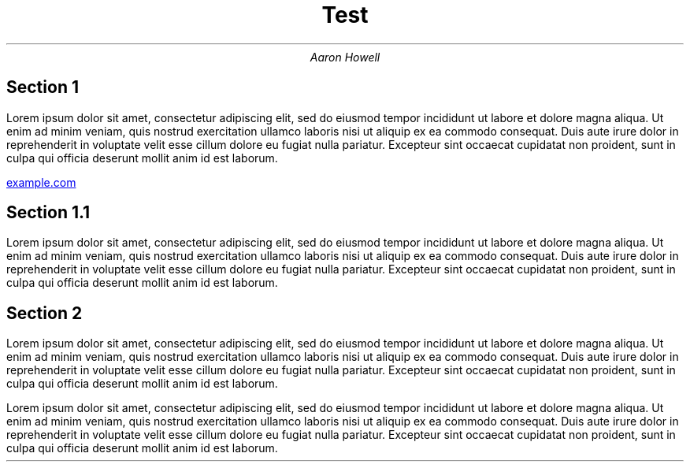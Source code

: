 .TL
Test
.AU
Aaron Howell

.SH 
Section 1

.LP
Lorem ipsum dolor sit amet, consectetur adipiscing elit, sed do eiusmod tempor
incididunt ut labore et dolore magna aliqua. Ut enim ad minim veniam, quis
nostrud exercitation ullamco laboris nisi ut aliquip ex ea commodo consequat.
Duis aute irure dolor in reprehenderit in voluptate velit esse cillum dolore eu
fugiat nulla pariatur. Excepteur sint occaecat cupidatat non proident, sunt in
culpa qui officia deserunt mollit anim id est laborum.

.URL https://www.example.com example.com

.SH
Section 1.1

.LP
Lorem ipsum dolor sit amet, consectetur adipiscing elit, sed do eiusmod tempor
incididunt ut labore et dolore magna aliqua. Ut enim ad minim veniam, quis
nostrud exercitation ullamco laboris nisi ut aliquip ex ea commodo consequat.
Duis aute irure dolor in reprehenderit in voluptate velit esse cillum dolore eu
fugiat nulla pariatur. Excepteur sint occaecat cupidatat non proident, sunt in
culpa qui officia deserunt mollit anim id est laborum.

.SH
Section 2

.LP
Lorem ipsum dolor sit amet, consectetur adipiscing elit, sed do eiusmod tempor
incididunt ut labore et dolore magna aliqua. Ut enim ad minim veniam, quis
nostrud exercitation ullamco laboris nisi ut aliquip ex ea commodo consequat.
Duis aute irure dolor in reprehenderit in voluptate velit esse cillum dolore eu
fugiat nulla pariatur. Excepteur sint occaecat cupidatat non proident, sunt in
culpa qui officia deserunt mollit anim id est laborum.

.LP
Lorem ipsum dolor sit amet, consectetur adipiscing elit, sed do eiusmod tempor
incididunt ut labore et dolore magna aliqua. Ut enim ad minim veniam, quis
nostrud exercitation ullamco laboris nisi ut aliquip ex ea commodo consequat.
Duis aute irure dolor in reprehenderit in voluptate velit esse cillum dolore eu
fugiat nulla pariatur. Excepteur sint occaecat cupidatat non proident, sunt in
culpa qui officia deserunt mollit anim id est laborum.

